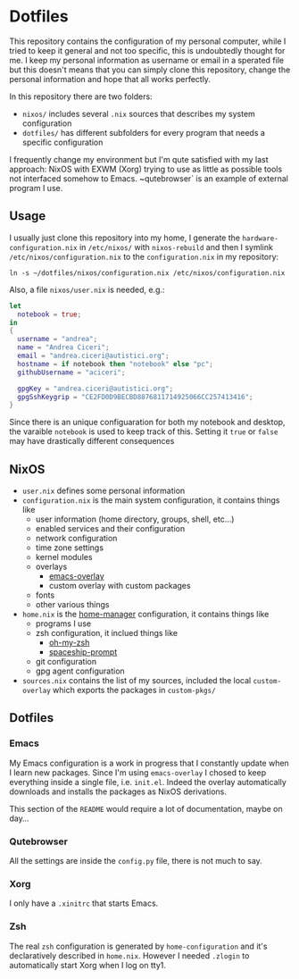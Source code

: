 * Dotfiles

This repository contains the configuration of my personal computer,
while I tried to keep it general and not too specific, this is undoubtedly
thought for me. I keep my personal information as username or email in a 
sperated file but this doesn't means that you can simply clone this repository,
change the personal information and hope that all works perfectly.

In this repository there are two folders:

- ~nixos/~ includes several ~.nix~ sources that describes my system configuration
- ~dotfiles/~ has different subfolders for every program that needs a specific configuration

I frequently change my environment but I'm qute satisfied with my last approach:
NixOS with EXWM (Xorg) trying to use as little as possible tools not interfaced
somehow to Emacs. ~qutebrowser` is an example of external program I use.

** Usage
I usually just clone this repository into my home, I generate the ~hardware-configuration.nix~
in ~/etc/nixos/~ with ~nixos-rebuild~ and then I symlink ~/etc/nixos/configuration.nix~ to
the ~configuration.nix~ in my repository:

#+begin_src shell
ln -s ~/dotfiles/nixos/configuration.nix /etc/nixos/configuration.nix
#+end_src

Also, a file ~nixos/user.nix~ is needed, e.g.:

#+begin_src nix
let 
  notebook = true;
in
{
  username = "andrea";
  name = "Andrea Ciceri";
  email = "andrea.ciceri@autistici.org";
  hostname = if notebook then "notebook" else "pc";
  githubUsername = "aciceri";
  
  gpgKey = "andrea.ciceri@autistici.org";
  gpgSshKeygrip = "CE2FD0D9BECBD8876811714925066CC257413416";
}
#+end_src

Since there is an unique configuaration for both my notebook and desktop, the varaible
~notebook~ is used to keep track of this.
Setting it ~true~ or ~false~ may have drastically different consequences

** NixOS
   + ~user.nix~ defines some personal information
   + ~configuration.nix~ is the main system configuration, it contains things like
     + user information (home directory, groups, shell, etc...)
     + enabled services and their configuration
     + network configuration
     + time zone settings
     + kernel modules
     + overlays
       + [[https://github.com/nix-community/emacs-overlay][emacs-overlay]]
       + custom overlay with custom packages
     + fonts
     + other various things
   + ~home.nix~ is the [[https://github.com/rycee/home-manager][home-manager]] configuration, it contains things like
     + programs I use
     + zsh configuration, it inclued things like
       + [[https://github.com/ohmyzsh/ohmyzsh][oh-my-zsh]]
       + [[https://github.com/denysdovhan/spaceship-prompt][spaceship-prompt]]
     + git configuration
     + gpg agent configuration
   + ~sources.nix~ contains the list of my sources, included the local ~custom-overlay~
     which exports the packages in ~custom-pkgs/~
   
   

** Dotfiles
*** Emacs
    My Emacs configuration is a work in progress that I constantly update when I learn
    new packages. Since I'm using ~emacs-overlay~ I chosed to keep everything inside a
    single file, i.e. ~init.el~. Indeed the overlay automatically downloads and installs
    the packages as NixOS derivations.

    This section of the ~README~ would require a lot of documentation, maybe on day...

*** Qutebrowser
    All the settings are inside the ~config.py~ file, there is not much to say.

*** Xorg
    I only have a ~.xinitrc~ that starts Emacs.

*** Zsh
    The real ~zsh~ configuration is generated by ~home-configuration~ and it's declaratively
    described in ~home.nix~. However I needed ~.zlogin~ to automatically start Xorg when
    I log on tty1.
